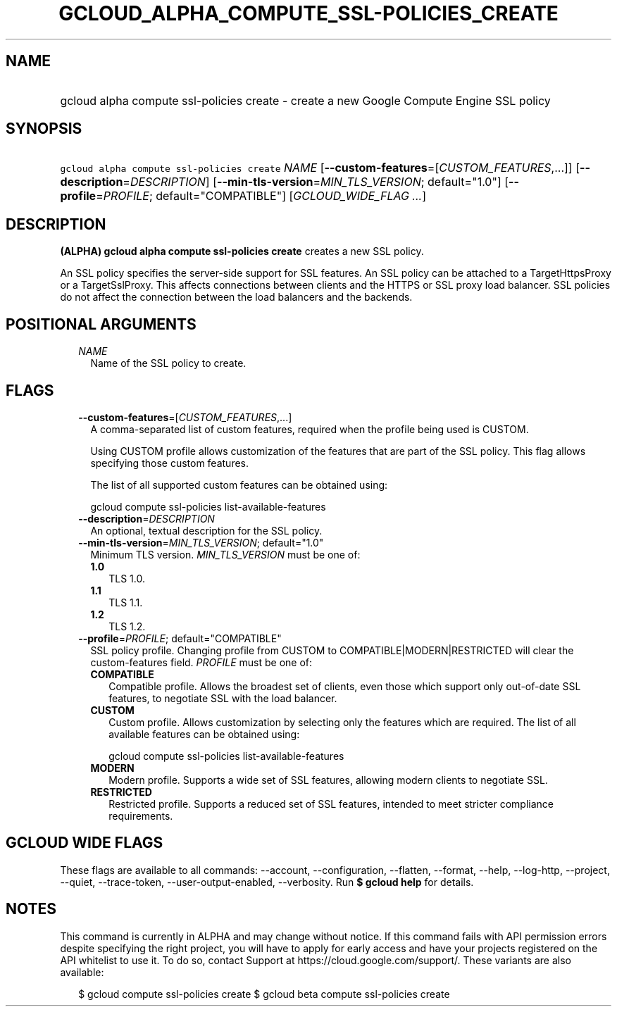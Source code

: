 
.TH "GCLOUD_ALPHA_COMPUTE_SSL\-POLICIES_CREATE" 1



.SH "NAME"
.HP
gcloud alpha compute ssl\-policies create \- create a new Google Compute Engine SSL policy



.SH "SYNOPSIS"
.HP
\f5gcloud alpha compute ssl\-policies create\fR \fINAME\fR [\fB\-\-custom\-features\fR=[\fICUSTOM_FEATURES\fR,...]] [\fB\-\-description\fR=\fIDESCRIPTION\fR] [\fB\-\-min\-tls\-version\fR=\fIMIN_TLS_VERSION\fR;\ default="1.0"] [\fB\-\-profile\fR=\fIPROFILE\fR;\ default="COMPATIBLE"] [\fIGCLOUD_WIDE_FLAG\ ...\fR]



.SH "DESCRIPTION"

\fB(ALPHA)\fR \fBgcloud alpha compute ssl\-policies create\fR creates a new SSL
policy.

An SSL policy specifies the server\-side support for SSL features. An SSL policy
can be attached to a TargetHttpsProxy or a TargetSslProxy. This affects
connections between clients and the HTTPS or SSL proxy load balancer. SSL
policies do not affect the connection between the load balancers and the
backends.



.SH "POSITIONAL ARGUMENTS"

.RS 2m
.TP 2m
\fINAME\fR
Name of the SSL policy to create.


.RE
.sp

.SH "FLAGS"

.RS 2m
.TP 2m
\fB\-\-custom\-features\fR=[\fICUSTOM_FEATURES\fR,...]
A comma\-separated list of custom features, required when the profile being used
is CUSTOM.

Using CUSTOM profile allows customization of the features that are part of the
SSL policy. This flag allows specifying those custom features.

The list of all supported custom features can be obtained using:

.RS 2m
gcloud compute ssl\-policies list\-available\-features
.RE

.TP 2m
\fB\-\-description\fR=\fIDESCRIPTION\fR
An optional, textual description for the SSL policy.

.TP 2m
\fB\-\-min\-tls\-version\fR=\fIMIN_TLS_VERSION\fR; default="1.0"
Minimum TLS version. \fIMIN_TLS_VERSION\fR must be one of:

.RS 2m
.TP 2m
\fB1.0\fR
TLS 1.0.
.TP 2m
\fB1.1\fR
TLS 1.1.
.TP 2m
\fB1.2\fR
TLS 1.2.

.RE
.sp
.TP 2m
\fB\-\-profile\fR=\fIPROFILE\fR; default="COMPATIBLE"
SSL policy profile. Changing profile from CUSTOM to COMPATIBLE|MODERN|RESTRICTED
will clear the custom\-features field. \fIPROFILE\fR must be one of:

.RS 2m
.TP 2m
\fBCOMPATIBLE\fR
Compatible profile. Allows the broadest set of clients, even those which support
only out\-of\-date SSL features, to negotiate SSL with the load balancer.
.TP 2m
\fBCUSTOM\fR
Custom profile. Allows customization by selecting only the features which are
required. The list of all available features can be obtained using:

.RS 2m
gcloud compute ssl\-policies list\-available\-features
.RE

.TP 2m
\fBMODERN\fR
Modern profile. Supports a wide set of SSL features, allowing modern clients to
negotiate SSL.
.TP 2m
\fBRESTRICTED\fR
Restricted profile. Supports a reduced set of SSL features, intended to meet
stricter compliance requirements.


.RE
.RE
.sp

.SH "GCLOUD WIDE FLAGS"

These flags are available to all commands: \-\-account, \-\-configuration,
\-\-flatten, \-\-format, \-\-help, \-\-log\-http, \-\-project, \-\-quiet,
\-\-trace\-token, \-\-user\-output\-enabled, \-\-verbosity. Run \fB$ gcloud
help\fR for details.



.SH "NOTES"

This command is currently in ALPHA and may change without notice. If this
command fails with API permission errors despite specifying the right project,
you will have to apply for early access and have your projects registered on the
API whitelist to use it. To do so, contact Support at
https://cloud.google.com/support/. These variants are also available:

.RS 2m
$ gcloud compute ssl\-policies create
$ gcloud beta compute ssl\-policies create
.RE

